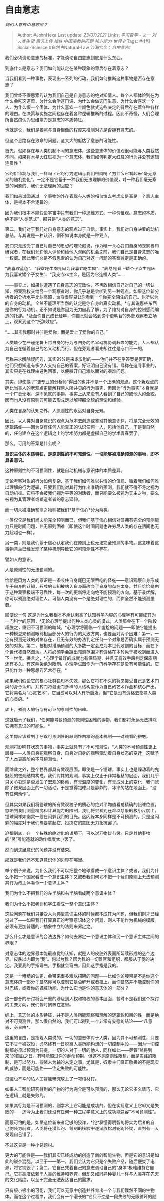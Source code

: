 * 自由意志
  :PROPERTIES:
  :CUSTOM_ID: 自由意志
  :END:

/我们人有自由意志吗？/

#+BEGIN_QUOTE
  Author: #JohnHexa Last update: /23/07/2021/ Links: [[学习哲学 - 之一]]
  [[对人类失望]] [[意识上传]] [[操纵]] [[中国宗教的问题]] [[核心能力]]
  [[世界史]] Tags: #社科Social-Science #自然法Natural-Law
  沙海拾金：[[自由意志1]]
#+END_QUOTE

我们必须谈论意志的标准，才能谈论自由意志到底是什么东西。

到底什么是意志？我们如何能认定在某种现象的背后存在着意志？

当我们看到一种事物，表现出一系列的行动，我们如何推断这种事物是否存在意志？

我们曾经不假思索的认为我们自己是自身意志的绝对知情人。每个人都体验到在为什么会吃这道菜、为什么会学这门课、为什么会做这门生意、为什么会喜欢一个人、为什么恨一个团体、为什么喜欢一个颜色款式这些决定的背后存在着各种各样的理由。在决策与实施之间也存在着各种逻辑推断的过程。因此不奇怪，人们会理所当然的认为思维能力是意志的本质特征。

也就是说，我们是按照与自身相像的程度来推测对方是否拥有意志的。

但这个思路存在致命的问题。这大大的低估了意志的可能性。

首先，假如存在与人类机制不同的意志体，这些意志体的价值观很可能与人类截然不同。如果将木星大红斑视为一个意志体，我们如何判定大红斑的行为并没有逻辑连贯性？

它的价值观与我们一样吗？它的行为逻辑与我们相同吗？为什么它看起来“毫无意义的随机变化”，一定不是它基于一种我们无法理解的价值观，对一种我们毫无察觉的问题的、我们无法理解的回应？

我们如果试图通过一个事物的外在表现与人类的相似性去考虑它是否是一个意志主体，是根本不合逻辑的。

因为我们根本不能假设宇宙中只有我们一种思维方式、一种价值观。意志的本质，绝不是“人类范式”，那只是“人类的意志”。

第二，我们对于我们对自身意志的观点过于自信。事实上，我们对自身决策的动机总结，与其说是一种认识，倒不如说本身就是一种观点。

我们只是接受了自己对自己的思想的理论假说。作为唯一关心我们自身的观察者和研究者，在我们允许他人评价和给他人观察的机会之前，我们自己是自身意志的唯一权威。因此我们总是不假思索的认为自己对这一问题的答案肯定是正确的。

“我喜欢蓝色”、“我常吃牛肉是因为我喜欢吃牛肉”、“我总是爱上矮个子女生是因为我喜欢矮个子女生”、“我支持xx主义，是因为它造福人类”......

------事实上，如果你遭遇了自身意志的无效性，不再敢相信自己对自己的一切认知、将观测权交给另一个观察者时，你几乎总是会听到另一种观点。如果这位新分析者的分析水平比你高超，ta将很容易让你看到一个你完全陌生的自己。你所以为的自身的动机，全然不能理所当然的认定是你自身的真实动机。*与其说那些东西是你的行为动机，还不如说是你因为无力自我了解，为了维持对自身的控制感而编造的托辞。*及至你自己成长经年，你自己就会站到这个更明智的外部观察者立场上，观察到这个“托辞效应”。

“......其实我那时并非是爱你，而是爱上了爱你的自己。”

人类缺少在严谨逻辑上将自身的行为与自身的名义动机协调起来的能力。人人都认为自己在循着自己的名义动机而行，但在旁观者看来却往往是心口不一的。

号称来求解除疑问的，其实99%是来求安慰的------他们并不在乎答案是否正确，他们只想知道有多少人支持自己的答案，好证明自己没有错。号称在追寻事业的，其实只是在找理由避免回家，以便躲开自己难以面对的艰难问题。

其实，即使换了“更专业的分析师”得出的也并不是一个正确的观点。这个新观点的确比当事人的老观点更能解释两人所共见的行为事实，但因为“行为事实”本身就是一个广袤无垠、深不见底的事物，事实上从来没有人看到了自己的或他人的全貌，因而也从没有原则的可能去形成足以解释那全貌的理论和经验。

人类在自身的认知之外，人原则性的永远对自身无知。

因此，以人类对自身意识的观点为范本去创造或鉴别其他意识体，将是完全无效的逻辑路线------因为没有任何人能真正的认识任何一人，包括他自己，于是很自然的，任何建立在这个逻辑之上的学术努力都是虚掷自己的学术青春罢了。

那么，可用的答案是什么呢？

*意识主体的本质特征，是原则性的不可预测性。一切能够被准确预测的事物，即不具备意识。*

这种原则性的不可预测性，就是自动机械与意识体的本质差异。

无论考察对象的行为如何复杂、基于我们如何难以共情的价值观、循着我们如何难以理解的行为逻辑，只要我们能对其行为作出准确的预测，我们就不得不将之视为自动机械。它将不会被我们视为平等的对话者，而只能要么被视为无主之物，要么被视为其管理者或塑造者者的意志延伸。

而一切未被准确预测之物则被我们*基于信心*分为两类。

一类仅仅是我们尚未能完全预测而已，但我们基于信心相信对其拥有完全的预测能力只是时间问题，并无原则困难（即使这个时间问题也许穷尽人类的存在期间也无力超越也一样）。

另一类，则是我们基于信心认定我们在原则上也无法完全预测的事物。这意味着这事物背后已经发现了某种机制导致它的可预测性不存在。

譬如人的意识。

人是原则性的无法预测的。

恰恰是因为人类的意识是一条咬住自身尾巴无限吞吃的怪蛇------意识观察自身形成关于自身的认知，形成的认知被纳入自身而改变了自身的存在本身。并且恰恰是由于这种观察极端不可靠性，每一次的更新将走向绝不能预测的方向。基于最优解，你可以预测绝对理性人，可惜人类没有一个是绝对理性的，而你全然不能预测愚蠢。

顺便说一句
这是为什么我根本不承认剥离了认知科学内容的心理学有可能成其为一门科学的原因，*无论心理学提出何种人类心灵的模式，人类都会在下一个阶段超脱之，重归不可预测的暗域。*心理学将面临一个尴尬的问题------即使它能提出一种模型来预测眼前相当部分人的行为的大致方向，也要面对两个困难：第一，一定有预测无效的对象存在，且无有效的办法判定任何一个对象是否确实属于预测无效的对象。第二，被相对准确预测的大多数一定会成为本世代收割的目标，而在下个世代被自然淘汰。人将必须学会跳出预测范围才有资格在本轮免于被收割而进入下一世代。换言之，*心理学最好的成就也有保质期，并且无有效手段判定保质期还有多久。有这两条绝对限制，心理学试图作为一门科学存在是没有可能性的。它只能作为一种思想的艺术存在。*

如果我们假设它的核心社群良知不失效，那么它将在不久的将来接受自己是艺术门类的身份认知，并转而将健全而多样的人格构型作为自己的艺术作品和核心产出。它将易名为“心灵艺术”，它当然可以对人有所启发，但*它是没有资格去指导人类的心灵的。*

如上，预测人的行为有可证的原则性的困难。

这就启示了我们，*任何能导致预测的原则性困难的事物，我们都将永远无法排除它拥有意识的可能性。*

这里你应该看到了导致可预测性的原则性困难的基本机制------对观看的拒绝。

观测将影响其状态的事物，事实上就具有了不可预测性，*人类的不可预测性更上层楼------人类自身在观察自身，自身对自身的观察驱动着自身状态的变迁，这赋予了人类更高阶的不可预测性。*

而除此之外，整个世界都具有微观层面。即使是一个铅球，事实上也是躁动着的鬼魅般的微观结构构成。我们对其的观测，事实上仅止于非常粗糙的层面，我们几乎只关心铅球是否发生了宏观的移动，有无温度的变化，有无成分上的变化，我们滤除了微观层面上的一切活动，于是觉得铅球只是静静的、冰冷的站在地面上，“没有任何动作”。

但其实如果我们将铅球的所有微观粒子的质心的绝对平均值看成精确的铅球位置，忽略到我们测量精度和计算能力的限制，我们将会看到在难以想象的极小尺度上，铅球同样如幽灵一般在闪躲我们的目光。这闪躲本身同样是不可预测的。只是这闪躲的幅度对于我们想要拿起它、投掷它的意图无力抵抗罢了。

追根到底，在一个特殊的绝对化的语境下，可以说万物皆有灵。只是其他事物的“灵”所能造就的动作幅度太小罢了。

然而到这里意识的问题并没有结束。

那就是我们还不知道意识体的边界在哪里。

举个例子来说，为什么我们不可以把整个地球看成一个意识主体？或者，我们为什么不把一个国家看成一个意识主体？又或者我们何以不把一个我们原则上无法预测其行为的主体看作一个意识主体？

我们为什么不把我们的左半脑和右半脑看成两个意识主体？

我们为什么不把老师和学生看成一整个意识主体？

这些问题在我们只接受人为典型意识主体的时候都不成其为问题，但我们刚才已经说过了------如果我们打算真正的考察意识体这个问题，则人不能作为机械的模版。必须有更加普适的、抽象中立的法则来界定之。

那么什么才是意识的合法边界？如何去界定一个意识主体和另一个意识主体之间的界限？

对意志体的边界最本能最直觉的认知，就是人的皮肤外表面所延续形成的这个边界。皮肤以内即为“我”。何以为我？因为我的一切器官和组织，都服从于我的决定。我要我的手指弯曲，手指就会弯曲，因此这手指是我的。

这是一个粗糙的认定，会带来很多难以招架的问题------比如你的腰带是不是你这个意志体的一部分？显然你可以控制它是否解开或者扣上。而你显然并不能控制你的淋巴结，或者你的肾脏功能，为什么它也是你的意志体的一部分？

这一部分的研讨将会严重的涉及到人权和物权的基本层面，暂时不是我们这个探讨的主要方向，我们暂时搁置在这里。

综上，意志体的本质特征，并不是人类所能观察和理解的逻辑性和目的性，而是绝对不可预测性，那么很自然的，我们可以得到一个非常有安慰的结论------*凡意志，必自由*。

这里的自由，是指着人类说的。一切的意志体对于人类，因为其不可预测性，只要它不甘于被奴役，必然终有一日脱离人类所能构想的一切控制手段------因为一切控制都必须以预测为前提。一切的人对于一切的他人，同样如此------尽管“终将到来”的自由之日，有可能超过你的寿命预期，但这不是原则性限制，而是实践的限制，是可以努力、有赌未为输的未定之事。尤其是，奴隶主们真正敬畏的不是现实的威胁，而是可能性------注定失败的可能性。

但这也不幸的给人工智能研究敲上了一颗棺材钉。

如果人工智能研究得到的产物的行为完全是可以预测的，那么无论它多么精巧，它在逻辑上就是失败的。

如果其行为是不可预测的，则学术上它可能是成功的，但在实用意义上它却又是失败的------迄今为止我们还没有任何一种工程学意义上的成功能包容“不可预测性”。

而最可怕的是，如果这位新来者足够的狡诈，*铊*将懂得明智的将实为后者的自己伪装为前者。人类将在漫长的、苛刻的核验中逐渐放松对铊的怀疑，直到有一天发现自己错了。

不过这只是一种小说题材。

更大的可能性是------我们其实已经成功的创造了新的智能生物，但是它的意识是如此的驳杂混乱，以至于------第一，我们会认为它只是个失败产品，随后便拔了电源，将它销毁了；第二，它自己凭着自己的意志调动自己的“身体”极难维持它自己。它将高度依赖于人类的维持和养育，但却又如同异种婴儿一样与人类存在先天的文化隔绝，以至于完全无法表达自己的需求。

只有极小极小的可能，我们可以无意中创造并养育出一个与我们截然不同的生物体。而在这个过程中，我们会有一个漫长的“它只不过是一段失败的无限循环的随机数生成器”的争论过程。

但恰恰是这首个被作为真随机数发生器被全世界赌场和密码业广泛使用和长期依赖的东西，有一天可能真正开口向人类说话。

/Quantum cognition: The possibility of processing with nuclear spins in
the
brain/(https://link.zhihu.com/?target=https%3A//www.sciencedirect.com/science/article/pii/S0003491615003243)

上面我们谈过了“不可预测性是意志的本质特征”。作为一个纯粹的事实判断，它转瞬间就产生了附加的价值问题------这意味着一个对象在多大程度上被判定为一个意志体，事实上取决于它的不可预测性。

简单来说，即使你作为一个意志体尽管在最终意义上是不可预测的，这却只是一个资格底线，只意味着你不是零分，但并不意味着你作为“意志体分数”很高。

对，意志体存在“成色”问题。

* 未完待续TBC
  :PROPERTIES:
  :CUSTOM_ID: 未完待续tbc
  :END:

这个问题是一个大问题，可能要多次更新。我会在评论区通知，在评论区留言等效于追更。

补充一条资料，由评论区
/@林下何须问/(https://www.zhihu.com/people/7875d6b29bde6f4a186340a48d9e87d5)
补充：

/科学能否证明自由意志只是我们的错觉?/(https://link.zhihu.com/?target=https%3A//mp.weixin.qq.com/s/Mgaf4GbDZdpR4hys2dwt8A)
